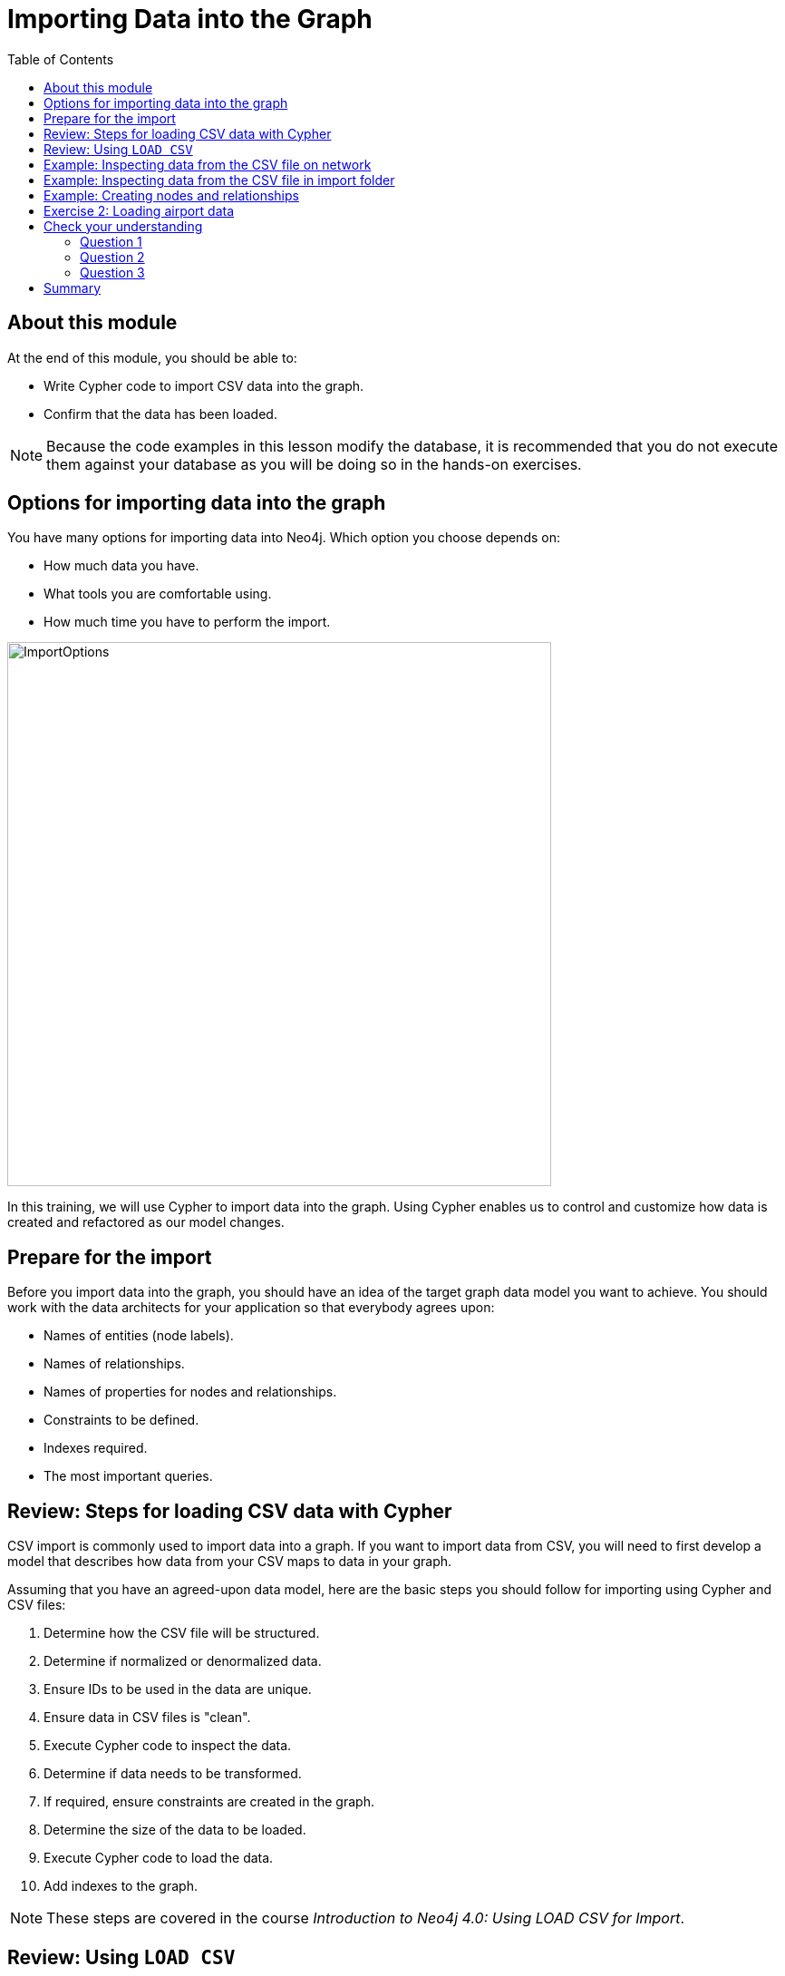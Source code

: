 = Importing Data into the Graph
:slug: 02-igdm-40-importing-data-graph
:doctype: book
:toc: left
:toclevels: 4
:imagesdir: ../images
:module-next-title: Profiling Queries
:page-slug: {slug}
:page-layout: training
:page-quiz:

== About this module

At the end of this module, you should be able to:
[square]
* Write Cypher code to import CSV data into the graph.
* Confirm that the data has been loaded.

[NOTE]
Because the code examples in this lesson modify the database, it is recommended that you do not execute them against your database as you will be doing so in the hands-on exercises.

[.half-row]
== Options for importing data into the graph

[.statement]
You have many options for importing data into Neo4j.
Which option you choose depends on:

[square]
* How much data you have.
* What tools you are comfortable using.
* How much time you have to perform the import.

image::ImportOptions.png[ImportOptions,width=600,align=center]

[.notes]
--
In this training, we will use Cypher to import data into the graph.
Using Cypher enables us to control and customize how data is created and refactored as our model changes.
--

== Prepare for the import

[.notes]
--
Before you import data into the graph, you should have an idea of the target graph data model you want to achieve.
You should work with the data architects for your application so that everybody agrees upon:
--

[square]
* Names of entities (node labels).
* Names of relationships.
* Names of properties for nodes and relationships.
* Constraints to be defined.
* Indexes required.
* The most important queries.

== Review: Steps for loading CSV data with Cypher

[.notes]
--
CSV import is commonly used to import data into a graph.
If you want to import data from CSV, you will need to first develop a model that describes how data from your CSV maps to data in your graph.

Assuming that you have an agreed-upon data model, here are the basic steps you should follow for importing using Cypher and CSV files:
--
[.small]
--
. Determine how the CSV file will be structured.
. Determine if normalized or denormalized data.
. Ensure IDs to be used in the data are unique.
. Ensure data in CSV files is "clean".
. Execute Cypher code to inspect the data.
. Determine if data needs to be transformed.
. If required, ensure constraints are created in the graph.
. Determine the size of the data to be loaded.
. Execute Cypher code to load the data.
. Add indexes to the graph.

[NOTE]
These steps are covered in the course _Introduction to Neo4j 4.0: Using LOAD CSV for Import_.
--

== Review: Using `LOAD CSV`

Here is the simplified syntax for using `LOAD CSV`:

[source,syntax,role=nocopy noplay]
----
LOAD CSV     // load csv data
WITH HEADERS // optionally use first header row as keys in "row" map
FROM "url"   // file:/// file relative to $NEO4J_HOME/import or http://
AS row       // return each row of the CSV as list of strings or map
// ... rest of the Cypher statement ...
----

ifndef::env-slides[]
[NOTE]
You can use `LOAD CSV` for CSV files that contain fewer than 100k lines.
endif::[]

ifdef::env-slides[]
[NOTE]
You can use LOAD CSV for CSV files that contain fewer than 100k lines.
endif::[]

== Example: Inspecting data from the CSV file on network

image::InspectDataHTTP.png[InspectDataHTTP,width=700,align=center]


== Example: Inspecting data from the CSV file in import folder

image::InspectDataFile.png[InspectDataFile,width=700,align=center]

== Example: Creating nodes and relationships

You use `LOAD CSV` to read the data from the CSV file as a row to create nodes and relationships, for example:

[source,cypher,role=nocopy noplay]
----
LOAD CSV WITH HEADERS FROM 'https://r.neo4j.com/flights_2019_1k' AS row
MERGE (origin:Airport {code: row.Origin})
MERGE (destination:Airport {code: row.Dest})
MERGE (origin)-[connection:CONNECTED_TO {
  airline: row.UniqueCarrier,
  flightNumber: row.FlightNum,
  date: toInteger(row.Year) + '-' + toInteger(row.Month) + '-' + toInteger(row.DayofMonth)}]->(destination)
ON CREATE SET connection.departure = toInteger(row.CRSDepTime), connection.arrival = toInteger(row.CRSArrTime)
----

[.notes]
--
As each _row_ is read from the file,  _Airport_ nodes are created  with _code_ property values of _row.Origin_ and _row.Dest_.
From the _row_ values, we create the connection between the two nodes based upon the _row.uniqueCarrier_ value for setting the _airline_ property, _row.flightNumber_ for the _FlightNum_ property, and _row.Year_ + _row.Month_ + _row.DayOfMonth_ for the _date_ property.
We use `MERGE` to ensure that duplicate nodes and relationships are not created with the same property values.
If the connection is being created, we provide additional properties, _departure_ and _arrival_.

For *large* datasets, you should ensure that uniqueness constraints (indexes) are created on the Airport code property before you load the data.
This will dramatically improve the performance of the load as it will use the index during the `MERGE`.
This dataset is small so load performance is not an issue at this point.
--

[.student-exercise]
== Exercise 2: Loading airport data

[.notes]
--
Your first import of airline data will use a CSV file with 1K lines so you will use the standard `LOAD CSV` statement.
This CSV file has already been cleaned up and is in a normalized format.
--

[.small]
--
In the query edit pane of Neo4j Browser, execute the browser command:

kbd:[:play 4.0-neo4j-modeling-exercises]

and follow the instructions for Exercise 2.

[NOTE]
This exercise has 9 steps.
Estimated time to complete: 30 minutes.
--


[.quiz]
== Check your understanding

=== Question 1

[.statement]
What Cypher statement do you use to import data from a CSV file?

[.statement]
Select the correct answer.

[%interactive.answers]
- [ ] `LOAD DATA`
- [ ] `IMPORT DATA`
- [x] `LOAD CSV`
- [ ] `IMPORT CSV`

=== Question 2

[.statement]

[.statement]
Up to how many lines can you import data using `LOAD CSV`?

[.statement]
Select the correct answer.

[%interactive.answers]
- [ ] 1K
- [ ] 10K
- [x] 100K
- [ ] 1M

=== Question 3

[.statement]
When you import data using `LOAD CSV`, where can the CSV data come from?

[.statement]
Select the correct answers.

[%interactive.answers]
- [x] File that has been placed in the *import* folder relative to the database instance.
- [ ] File that has been placed in the Neo4j Desktop project.
- [x] File at a network location accessible via http/https.
- [ ] A JDBC connection that is open.

[.summary]
== Summary

You should now be able to:
[square]
* Write Cypher code to import CSV data with Cypher.
* Confirm that the data has been loaded.
